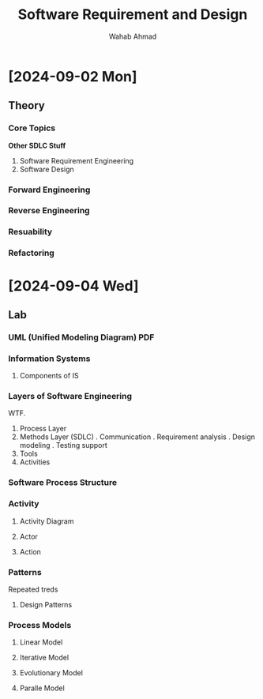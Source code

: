 #+TITLE: Software Requirement and Design
#+AUTHOR: Wahab Ahmad
* [2024-09-02 Mon]
** Theory
*** Core Topics
*Other SDLC Stuff*
1. Software Requirement Engineering
2. Software Design
*** Forward Engineering
*** Reverse Engineering
*** Resuability
*** Refactoring
* [2024-09-04 Wed]
** Lab
*** UML (Unified Modeling Diagram) PDF
*** Information Systems
**** Components of IS
*** Layers of Software Engineering
WTF.
1. Process Layer
2. Methods Layer (SDLC)
   . Communication
   . Requirement analysis
   . Design modeling
   . Testing support
3. Tools
4. Activities
*** Software Process Structure
*** Activity
**** Activity Diagram
**** Actor
**** Action
*** Patterns
Repeated treds
**** Design Patterns
*** Process Models
**** Linear Model
**** Iterative Model
**** Evolutionary Model
**** Paralle Model
